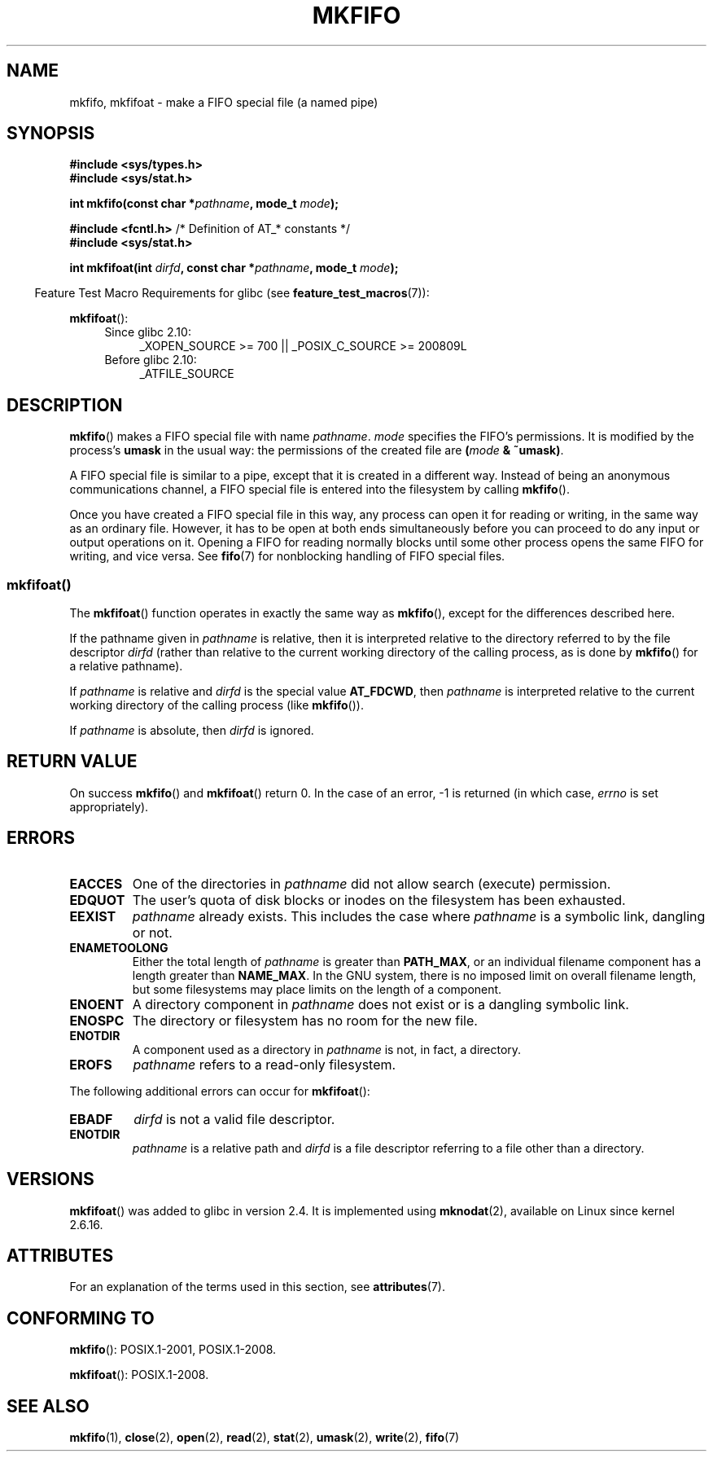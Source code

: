 .\" This manpage is Copyright (C) 1995 James R. Van Zandt <jrv@vanzandt.mv.com>
.\" and Copyright (C) 2006, 2014 Michael Kerrisk
.\"
.\" %%%LICENSE_START(VERBATIM)
.\" Permission is granted to make and distribute verbatim copies of this
.\" manual provided the copyright notice and this permission notice are
.\" preserved on all copies.
.\"
.\" Permission is granted to copy and distribute modified versions of this
.\" manual under the conditions for verbatim copying, provided that the
.\" entire resulting derived work is distributed under the terms of a
.\" permission notice identical to this one.
.\"
.\" Since the Linux kernel and libraries are constantly changing, this
.\" manual page may be incorrect or out-of-date.  The author(s) assume no
.\" responsibility for errors or omissions, or for damages resulting from
.\" the use of the information contained herein.  The author(s) may not
.\" have taken the same level of care in the production of this manual,
.\" which is licensed free of charge, as they might when working
.\" professionally.
.\"
.\" Formatted or processed versions of this manual, if unaccompanied by
.\" the source, must acknowledge the copyright and authors of this work.
.\" %%%LICENSE_END
.\"
.\" changed section from 2 to 3, aeb, 950919
.\"
.TH MKFIFO 3 2014-03-24 "GNU" "Linux Programmer's Manual"
.SH NAME
mkfifo, mkfifoat \- make a FIFO special file (a named pipe)
.SH SYNOPSIS
.nf
.B #include <sys/types.h>
.B #include <sys/stat.h>
.sp
.BI "int mkfifo(const char *" pathname ", mode_t " mode );
.sp
.BR "#include <fcntl.h>           " "/* Definition of AT_* constants */"
.B #include <sys/stat.h>
.sp
.BI "int mkfifoat(int " dirfd ", const char *" pathname ", mode_t " mode );
.fi
.sp
.in -4n
Feature Test Macro Requirements for glibc (see
.BR feature_test_macros (7)):
.in
.sp
.BR mkfifoat ():
.PD 0
.ad l
.RS 4
.TP 4
Since glibc 2.10:
_XOPEN_SOURCE\ >=\ 700 || _POSIX_C_SOURCE\ >=\ 200809L
.TP
Before glibc 2.10:
_ATFILE_SOURCE
.RE
.ad
.PD
.SH DESCRIPTION
.BR mkfifo ()
makes a FIFO special file with name \fIpathname\fP.
\fImode\fP specifies the FIFO's permissions.
It is modified by the
process's \fBumask\fP in the usual way: the permissions of the created
file are \fB(\fP\fImode\fP\fB & ~umask)\fP.
.PP
A FIFO special file is similar to a pipe, except that it is created
in a different way.
Instead of being an anonymous communications
channel, a FIFO special file is entered into the filesystem by
calling
.BR mkfifo ().
.PP
Once you have created a FIFO special file in this way, any process can
open it for reading or writing, in the same way as an ordinary file.
However, it has to be open at both ends simultaneously before you can
proceed to do any input or output operations on it.
Opening a FIFO for reading normally blocks until some
other process opens the same FIFO for writing, and vice versa.
See
.BR fifo (7)
for nonblocking handling of FIFO special files.
.SS mkfifoat()
The
.BR mkfifoat ()
function operates in exactly the same way as
.BR mkfifo (),
except for the differences described here.

If the pathname given in
.I pathname
is relative, then it is interpreted relative to the directory
referred to by the file descriptor
.I dirfd
(rather than relative to the current working directory of
the calling process, as is done by
.BR mkfifo ()
for a relative pathname).

If
.I pathname
is relative and
.I dirfd
is the special value
.BR AT_FDCWD ,
then
.I pathname
is interpreted relative to the current working
directory of the calling process (like
.BR mkfifo ()).

If
.I pathname
is absolute, then
.I dirfd
is ignored.
.SH RETURN VALUE
On success
.BR mkfifo ()
and
.BR mkfifoat ()
return 0.
In the case of an error, \-1 is returned (in which case, \fIerrno\fP
is set appropriately).
.SH ERRORS
.TP
.B EACCES
One of the directories in \fIpathname\fP did not allow search
(execute) permission.
.TP
.B EDQUOT
The user's quota of disk blocks or inodes on the filesystem has been
exhausted.
.TP
.B EEXIST
\fIpathname\fP already exists.
This includes the case where
.I pathname
is a symbolic link, dangling or not.
.TP
.B ENAMETOOLONG
Either the total length of \fIpathname\fP is greater than
\fBPATH_MAX\fP, or an individual filename component has a length
greater than \fBNAME_MAX\fP.
In the GNU system, there is no imposed
limit on overall filename length, but some filesystems may place
limits on the length of a component.
.TP
.B ENOENT
A directory component in \fIpathname\fP does not exist or is a
dangling symbolic link.
.TP
.B ENOSPC
The directory or filesystem has no room for the new file.
.TP
.B ENOTDIR
A component used as a directory in \fIpathname\fP is not, in fact, a
directory.
.TP
.B EROFS
\fIpathname\fP refers to a read-only filesystem.
.PP
The following additional errors can occur for
.BR mkfifoat ():
.TP
.B EBADF
.I dirfd
is not a valid file descriptor.
.TP
.B ENOTDIR
.I pathname
is a relative path and
.I dirfd
is a file descriptor referring to a file other than a directory.
.SH VERSIONS
.BR mkfifoat ()
was added to glibc in version 2.4.
It is implemented using
.BR mknodat (2),
available on Linux since kernel 2.6.16.
.SH ATTRIBUTES
For an explanation of the terms used in this section, see
.BR attributes (7).
.TS
allbox;
lbw20 lb lb
l l l.
Interface	Attribute	Value
T{
.BR mkfifo (),
.BR mkfifoat ()
T}	Thread safety	MT-Safe
.TE
.SH CONFORMING TO
.BR mkfifo ():
POSIX.1-2001, POSIX.1-2008.

.BR mkfifoat ():
POSIX.1-2008.
.SH SEE ALSO
.BR mkfifo (1),
.BR close (2),
.BR open (2),
.BR read (2),
.BR stat (2),
.BR umask (2),
.BR write (2),
.BR fifo (7)
